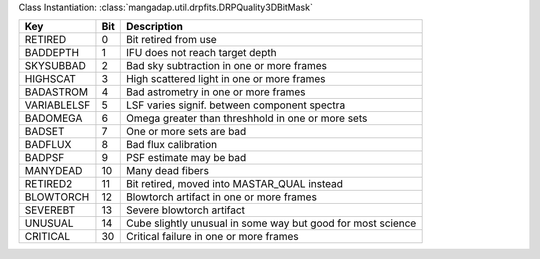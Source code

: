 Class Instantiation: :class:`mangadap.util.drpfits.DRPQuality3DBitMask`

===========  ===  ===========================================================
Key          Bit  Description                                                
===========  ===  ===========================================================
RETIRED      0    Bit retired from use                                       
BADDEPTH     1    IFU does not reach target depth                            
SKYSUBBAD    2    Bad sky subtraction in one or more frames                  
HIGHSCAT     3    High scattered light in one or more frames                 
BADASTROM    4    Bad astrometry in one or more frames                       
VARIABLELSF  5    LSF varies signif. between component spectra               
BADOMEGA     6    Omega greater than threshhold in one or more sets          
BADSET       7    One or more sets are bad                                   
BADFLUX      8    Bad flux calibration                                       
BADPSF       9    PSF estimate may be bad                                    
MANYDEAD     10   Many dead fibers                                           
RETIRED2     11   Bit retired, moved into MASTAR_QUAL instead                
BLOWTORCH    12   Blowtorch artifact in one or more frames                   
SEVEREBT     13   Severe blowtorch artifact                                  
UNUSUAL      14   Cube slightly unusual in some way but good for most science
CRITICAL     30   Critical failure in one or more frames                     
===========  ===  ===========================================================


